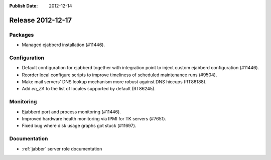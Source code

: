 :Publish Date: 2012-12-14

Release 2012-12-17
------------------

Packages
^^^^^^^^

* Managed ejabberd installation (#11446).


Configuration
^^^^^^^^^^^^^

* Default configuration for ejabberd together with integration point to inject
  custom ejabberd configuration (#11446).
* Reorder local configure scripts to improve timeliness of scheduled maintenance
  runs (#9504).
* Make mail servers' DNS lookup mechanism more robust against DNS hiccups
  (RT86188).
* Add *en_ZA* to the list of locales supported by default (RT86245).


Monitoring
^^^^^^^^^^

* Ejabberd port and process monitoring (#11446).
* Improved hardware health monitoring via IPMI for TK servers (#7651).
* Fixed bug where disk usage graphs got stuck (#11697).


Documentation
^^^^^^^^^^^^^

* :ref:`jabber` server role documentation

.. vim: set spell spelllang=en:
